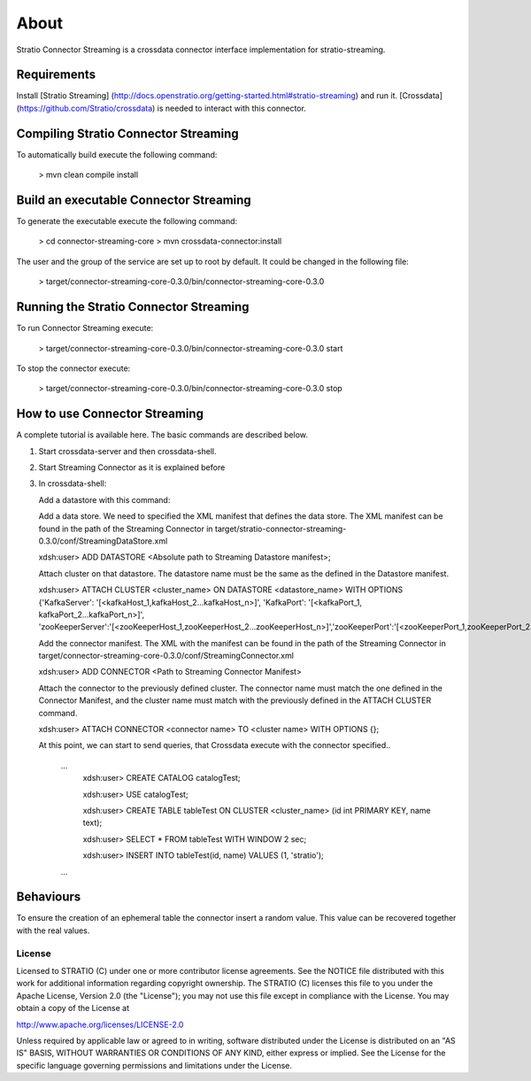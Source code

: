 About
*****

Stratio Connector Streaming is a crossdata connector interface
implementation for stratio-streaming.

Requirements
------------

Install [Stratio Streaming]
(http://docs.openstratio.org/getting-started.html#stratio-streaming) and
run it. [Crossdata] (https://github.com/Stratio/crossdata) is needed to
interact with this connector.

Compiling Stratio Connector Streaming
-------------------------------------

To automatically build execute the following command:

       > mvn clean compile install

Build an executable Connector Streaming
---------------------------------------

To generate the executable execute the following command:

       > cd connector-streaming-core
       > mvn crossdata-connector:install

The user and the group of the service are set up to root by default. It
could be changed in the following file:

       > target/connector-streaming-core-0.3.0/bin/connector-streaming-core-0.3.0

Running the Stratio Connector Streaming
---------------------------------------

To run Connector Streaming execute:

       > target/connector-streaming-core-0.3.0/bin/connector-streaming-core-0.3.0 start

To stop the connector execute:

       > target/connector-streaming-core-0.3.0/bin/connector-streaming-core-0.3.0 stop

How to use Connector Streaming
------------------------------

A complete tutorial is available here. The basic commands are described
below.

1.  Start crossdata-server and then crossdata-shell.  
2.  Start Streaming Connector as it is explained before
3.  In crossdata-shell:

    Add a datastore with this command:

    Add a data store. We need to specified the XML manifest that defines
    the data store. The XML manifest can be found in the path of the
    Streaming Connector in
    target/stratio-connector-streaming-0.3.0/conf/StreamingDataStore.xml

    xdsh:user>  ADD DATASTORE <Absolute path to Streaming Datastore manifest>;

    Attach cluster on that datastore. The datastore name must be the
    same as the defined in the Datastore manifest.

    xdsh:user>  ATTACH CLUSTER <cluster_name> ON DATASTORE <datastore_name> WITH OPTIONS {'KafkaServer': '[<kafkaHost_1,kafkaHost_2...kafkaHost_n>]', 'KafkaPort': '[<kafkaPort_1, kafkaPort_2...kafkaPort_n>]', 'zooKeeperServer':'[<zooKeeperHost_1,zooKeeperHost_2...zooKeeperHost_n>]','zooKeeperPort':'[<zooKeeperPort_1,zooKeeperPort_2...zooKeeperPort_n>]'};

    Add the connector manifest. The XML with the manifest can be found
    in the path of the Streaming Connector in
    target/connector-streaming-core-0.3.0/conf/StreamingConnector.xml

    xdsh:user>  ADD CONNECTOR <Path to Streaming Connector Manifest>

    Attach the connector to the previously defined cluster. The
    connector name must match the one defined in the Connector Manifest,
    and the cluster name must match with the previously defined in the
    ATTACH CLUSTER command.  

    xdsh:user>  ATTACH CONNECTOR <connector name> TO <cluster name> WITH OPTIONS {};

    At this point, we can start to send queries, that Crossdata execute
    with the connector specified..

        ...
            xdsh:user> CREATE CATALOG catalogTest;

            xdsh:user> USE catalogTest;

            xdsh:user> CREATE TABLE tableTest ON CLUSTER <cluster_name> (id int PRIMARY KEY, name text);

            xdsh:user> SELECT * FROM tableTest WITH WINDOW 2 sec;

            xdsh:user> INSERT INTO tableTest(id, name) VALUES (1, 'stratio');
        ...

Behaviours
----------

To ensure the creation of an ephemeral table the connector insert a
random value. This value can be recovered together with the real values.

License
=======

Licensed to STRATIO (C) under one or more contributor license
agreements. See the NOTICE file distributed with this work for
additional information regarding copyright ownership. The STRATIO (C)
licenses this file to you under the Apache License, Version 2.0 (the
"License"); you may not use this file except in compliance with the
License. You may obtain a copy of the License at

http://www.apache.org/licenses/LICENSE-2.0

Unless required by applicable law or agreed to in writing, software
distributed under the License is distributed on an "AS IS" BASIS,
WITHOUT WARRANTIES OR CONDITIONS OF ANY KIND, either express or implied.
See the License for the specific language governing permissions and
limitations under the License.


